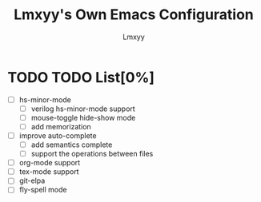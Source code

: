 #+TITLE: Lmxyy's Own Emacs Configuration
#+AUTHOR: Lmxyy
* TODO TODO List[0%]
- [ ] hs-minor-mode
  - [ ] verilog hs-minor-mode support
  - [ ] mouse-toggle hide-show mode
  - [ ] add memorization
- [ ] improve auto-complete
  - [ ] add semantics complete
  - [ ] support the operations between files
- [ ] org-mode support
- [ ] tex-mode support
- [ ] git-elpa
- [ ] fly-spell mode
